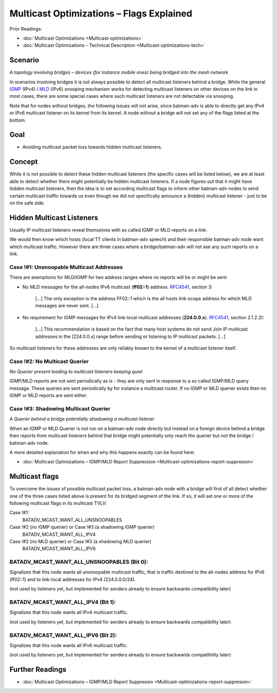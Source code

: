 .. SPDX-License-Identifier: GPL-2.0

Multicast Optimizations – Flags Explained
=========================================

Prior Readings:

* :doc:`Multicast Optimizations <Multicast-optimizations>`
* :doc:`Multicast Optimizations – Technical Description <Multicast-optimizations-tech>`

Scenario
--------

|image0|

*A topology involving bridges – devices (for instance mobile ones) being
bridged into the mesh network*

In scenarios involving bridges it is not always possible to detect all
multicast listeners behind a bridge. While the general
`IGMP <https://en.wikipedia.org/wiki/IGMP>`__ (IPv4) /
`MLD <https://en.wikipedia.org/wiki/Multicast_Listener_Discovery>`__
(IPv6) snooping mechanism works for detecting multicast listeners on
other devices on the link in most cases, there are some special cases
where such multicast listeners are not detectable via snooping.

Note that for nodes without bridges, the following issues will not
arise, since batman-adv is able to directly get any IPv4 or IPv6
multicast listener on its kernel from its kernel. A node without a
bridge will not set any of the flags listed at the bottom.

Goal
----

-  Avoiding multicast packet loss towards hidden multicast listeners.

Concept
-------

While it is not possible to detect these hidden multicast listeners (the
specific cases will be listed below), we are at least able to detect
whether there might potentially be hidden multicast listeners. If a node
figures out that it might have hidden multicast listeners, then the idea
is to set according multicast flags to inform other batman-adv nodes to
send certain multicast traffic towards us even though we did not
specifically announce a (hidden) multicast listener - just to be on the
safe side.

Hidden Multicast Listeners
--------------------------

Usually IP multicast listeners reveal themselves with so called IGMP or
MLD reports on a link:

|image1|

We would then know which hosts (local TT clients in batman-adv speech)
and their responsible batman-adv node want which multicast traffic.
However there are three cases where a bridge/batman-adv will not see any
such reports on a link.

Case !#1: Unsnoopable Multicast Addresses
~~~~~~~~~~~~~~~~~~~~~~~~~~~~~~~~~~~~~~~~~

There are exemptions for MLD/IGMP for two address ranges where no
reports will be or might be sent:

|image2|

* No MLD messages for the all-nodes IPv6 multicast (**ff02::1**)
  address. `RFC4541 <https://tools.ietf.org/html/rfc4541>`__, section 3:

    [...] The only exception is the address FF02::1 which is the all hosts
    link-scope address for which MLD messages are never sent. [...]
* No requirement for IGMP messages for IPv4 link-local multicast
  addresses (**224.0.0.x**).
  `RFC4541 <https://tools.ietf.org/html/rfc4541>`__, section 2.1.2.2):

    [...] This recommendation is based on the fact that many host systems
    do not send Join IP multicast addresses in the [224.0.0.x] range before
    sending or listening to IP multicast packets. [...]

So multicast listeners for these addresses are only reliably known to
the kernel of a multicast listener itself.

Case !#2: No Multicast Querier
~~~~~~~~~~~~~~~~~~~~~~~~~~~~~~

|image3|

*No Querier present leading to multicast listeners keeping quiet*

IGMP/MLD reports are not sent periodically as is - they are only sent in
response to a so called IGMP/MLD query message. These queries are sent
periodically by for instance a multicast router. If no IGMP or MLD
querier exists then no IGMP or MLD reports are sent either.

Case !#3: Shadowing Multicast Querier
~~~~~~~~~~~~~~~~~~~~~~~~~~~~~~~~~~~~~

|image4|

*A Querier behind a bridge potentially shadowing a multicast listener*

When an IGMP or MLD Querier is not run on a batman-adv node directly but
instead on a foreign device behind a bridge then reports from multicast
listeners behind that bridge might potentially only reach the querier
but not the bridge / batman-adv node.

A more detailed explanation for when and why this happens exactly can be
found here:

* :doc:`Multicast Optimizations – IGMP/MLD Report Suppression <Multicast-optimizations-report-suppresion>`

Multicast flags
---------------

To overcome the issues of possible multicast packet loss, a batman-adv
node with a bridge will first of all detect whether one of the three
cases listed above is present for its bridged segment of the link. If
so, it will set one or more of the following multicast flags in its
multicast TVLV:

Case !#1:
  BATADV\_MCAST\_WANT\_ALL\_UNSNOOPABLES
Case !#2 (no IGMP querier) or Case !#3 (a shadowing IGMP querier)
  BATADV\_MCAST\_WANT\_ALL\_IPV4
Case !#2 (no MLD querier) or Case !#3 (a shadowing MLD querier)
  BATADV\_MCAST\_WANT\_ALL\_IPV6

.. _batman-adv-multicast-optimizations-flags-batadv_mcast_want_all_unsnoopables:

BATADV\_MCAST\_WANT\_ALL\_UNSNOOPABLES (Bit 0):
~~~~~~~~~~~~~~~~~~~~~~~~~~~~~~~~~~~~~~~~~~~~~~~

Signalizes that this node wants all unsnoopable multicast traffic, that
is traffic destined to the all-nodes address for IPv6 (ff02::1) and to
link-local addresses for IPv4 (224.0.0.0/24).

(not used by listeners yet, but implemented for senders already to
ensure backwards compatibility later)

.. _batman-adv-multicast-optimizations-flags-batadv_mcast_want_all_ipv4-batadv_mcast_want_all_ipv6:

BATADV\_MCAST\_WANT\_ALL\_IPV4 (Bit 1):
~~~~~~~~~~~~~~~~~~~~~~~~~~~~~~~~~~~~~~~

Signalizes that this node wants all IPv4 multicast traffic.

(not used by listeners yet, but implemented for senders already to
ensure backwards compatibility later)

BATADV\_MCAST\_WANT\_ALL\_IPV6 (Bit 2):
~~~~~~~~~~~~~~~~~~~~~~~~~~~~~~~~~~~~~~~

Signalizes that this node wants all IPv6 multicast traffic.

(not used by listeners yet, but implemented for senders already to
ensure backwards compatibility later)

Further Readings
----------------

-  :doc:`Multicast Optimizations – IGMP/MLD Report Suppresion <Multicast-optimizations-report-suppresion>`

.. |image0| image:: basic-multicast-bridge-scenario.svg
.. |image1| image:: basic-multicast-snoopables-announce.svg
.. |image2| image:: basic-multicast-snoopables-unknown.svg
.. |image3| image:: basic-multicast-snoopables-no-querier.svg
.. |image4| image:: basic-multicast-snoopables-shadowing-querier.svg

